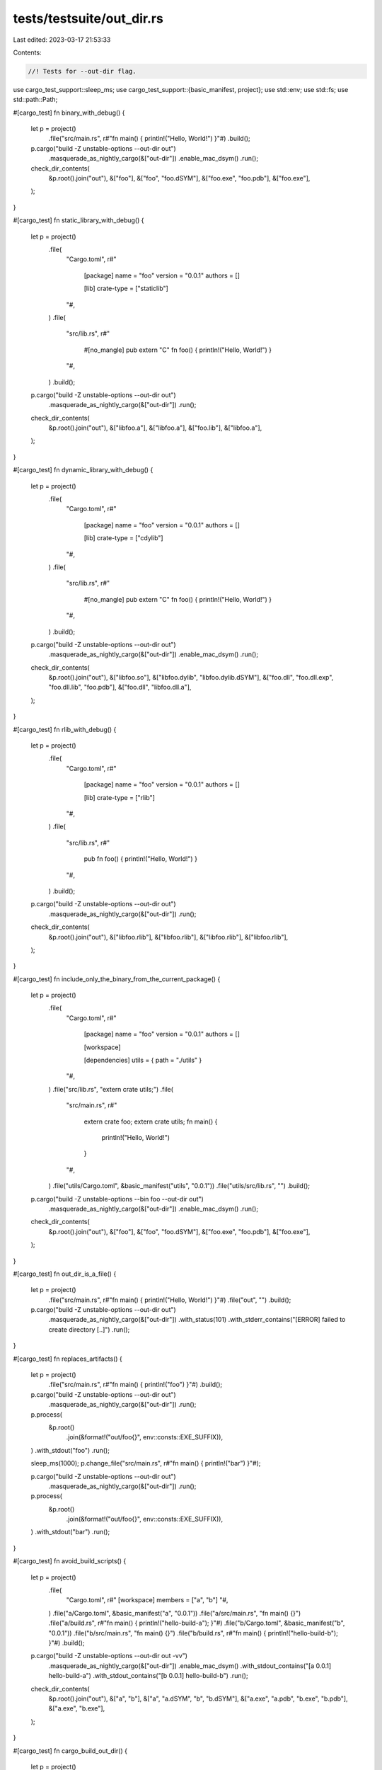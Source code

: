 tests/testsuite/out_dir.rs
==========================

Last edited: 2023-03-17 21:53:33

Contents:

.. code-block:: rs

    //! Tests for --out-dir flag.

use cargo_test_support::sleep_ms;
use cargo_test_support::{basic_manifest, project};
use std::env;
use std::fs;
use std::path::Path;

#[cargo_test]
fn binary_with_debug() {
    let p = project()
        .file("src/main.rs", r#"fn main() { println!("Hello, World!") }"#)
        .build();

    p.cargo("build -Z unstable-options --out-dir out")
        .masquerade_as_nightly_cargo(&["out-dir"])
        .enable_mac_dsym()
        .run();
    check_dir_contents(
        &p.root().join("out"),
        &["foo"],
        &["foo", "foo.dSYM"],
        &["foo.exe", "foo.pdb"],
        &["foo.exe"],
    );
}

#[cargo_test]
fn static_library_with_debug() {
    let p = project()
        .file(
            "Cargo.toml",
            r#"
                [package]
                name = "foo"
                version = "0.0.1"
                authors = []

                [lib]
                crate-type = ["staticlib"]
            "#,
        )
        .file(
            "src/lib.rs",
            r#"
                #[no_mangle]
                pub extern "C" fn foo() { println!("Hello, World!") }
            "#,
        )
        .build();

    p.cargo("build -Z unstable-options --out-dir out")
        .masquerade_as_nightly_cargo(&["out-dir"])
        .run();
    check_dir_contents(
        &p.root().join("out"),
        &["libfoo.a"],
        &["libfoo.a"],
        &["foo.lib"],
        &["libfoo.a"],
    );
}

#[cargo_test]
fn dynamic_library_with_debug() {
    let p = project()
        .file(
            "Cargo.toml",
            r#"
                [package]
                name = "foo"
                version = "0.0.1"
                authors = []

                [lib]
                crate-type = ["cdylib"]
            "#,
        )
        .file(
            "src/lib.rs",
            r#"
                #[no_mangle]
                pub extern "C" fn foo() { println!("Hello, World!") }
            "#,
        )
        .build();

    p.cargo("build -Z unstable-options --out-dir out")
        .masquerade_as_nightly_cargo(&["out-dir"])
        .enable_mac_dsym()
        .run();
    check_dir_contents(
        &p.root().join("out"),
        &["libfoo.so"],
        &["libfoo.dylib", "libfoo.dylib.dSYM"],
        &["foo.dll", "foo.dll.exp", "foo.dll.lib", "foo.pdb"],
        &["foo.dll", "libfoo.dll.a"],
    );
}

#[cargo_test]
fn rlib_with_debug() {
    let p = project()
        .file(
            "Cargo.toml",
            r#"
                [package]
                name = "foo"
                version = "0.0.1"
                authors = []

                [lib]
                crate-type = ["rlib"]
            "#,
        )
        .file(
            "src/lib.rs",
            r#"
                pub fn foo() { println!("Hello, World!") }
            "#,
        )
        .build();

    p.cargo("build -Z unstable-options --out-dir out")
        .masquerade_as_nightly_cargo(&["out-dir"])
        .run();
    check_dir_contents(
        &p.root().join("out"),
        &["libfoo.rlib"],
        &["libfoo.rlib"],
        &["libfoo.rlib"],
        &["libfoo.rlib"],
    );
}

#[cargo_test]
fn include_only_the_binary_from_the_current_package() {
    let p = project()
        .file(
            "Cargo.toml",
            r#"
                [package]
                name = "foo"
                version = "0.0.1"
                authors = []

                [workspace]

                [dependencies]
                utils = { path = "./utils" }
            "#,
        )
        .file("src/lib.rs", "extern crate utils;")
        .file(
            "src/main.rs",
            r#"
                extern crate foo;
                extern crate utils;
                fn main() {
                    println!("Hello, World!")
                }
            "#,
        )
        .file("utils/Cargo.toml", &basic_manifest("utils", "0.0.1"))
        .file("utils/src/lib.rs", "")
        .build();

    p.cargo("build -Z unstable-options --bin foo --out-dir out")
        .masquerade_as_nightly_cargo(&["out-dir"])
        .enable_mac_dsym()
        .run();
    check_dir_contents(
        &p.root().join("out"),
        &["foo"],
        &["foo", "foo.dSYM"],
        &["foo.exe", "foo.pdb"],
        &["foo.exe"],
    );
}

#[cargo_test]
fn out_dir_is_a_file() {
    let p = project()
        .file("src/main.rs", r#"fn main() { println!("Hello, World!") }"#)
        .file("out", "")
        .build();

    p.cargo("build -Z unstable-options --out-dir out")
        .masquerade_as_nightly_cargo(&["out-dir"])
        .with_status(101)
        .with_stderr_contains("[ERROR] failed to create directory [..]")
        .run();
}

#[cargo_test]
fn replaces_artifacts() {
    let p = project()
        .file("src/main.rs", r#"fn main() { println!("foo") }"#)
        .build();

    p.cargo("build -Z unstable-options --out-dir out")
        .masquerade_as_nightly_cargo(&["out-dir"])
        .run();
    p.process(
        &p.root()
            .join(&format!("out/foo{}", env::consts::EXE_SUFFIX)),
    )
    .with_stdout("foo")
    .run();

    sleep_ms(1000);
    p.change_file("src/main.rs", r#"fn main() { println!("bar") }"#);

    p.cargo("build -Z unstable-options --out-dir out")
        .masquerade_as_nightly_cargo(&["out-dir"])
        .run();
    p.process(
        &p.root()
            .join(&format!("out/foo{}", env::consts::EXE_SUFFIX)),
    )
    .with_stdout("bar")
    .run();
}

#[cargo_test]
fn avoid_build_scripts() {
    let p = project()
        .file(
            "Cargo.toml",
            r#"
            [workspace]
            members = ["a", "b"]
            "#,
        )
        .file("a/Cargo.toml", &basic_manifest("a", "0.0.1"))
        .file("a/src/main.rs", "fn main() {}")
        .file("a/build.rs", r#"fn main() { println!("hello-build-a"); }"#)
        .file("b/Cargo.toml", &basic_manifest("b", "0.0.1"))
        .file("b/src/main.rs", "fn main() {}")
        .file("b/build.rs", r#"fn main() { println!("hello-build-b"); }"#)
        .build();

    p.cargo("build -Z unstable-options --out-dir out -vv")
        .masquerade_as_nightly_cargo(&["out-dir"])
        .enable_mac_dsym()
        .with_stdout_contains("[a 0.0.1] hello-build-a")
        .with_stdout_contains("[b 0.0.1] hello-build-b")
        .run();
    check_dir_contents(
        &p.root().join("out"),
        &["a", "b"],
        &["a", "a.dSYM", "b", "b.dSYM"],
        &["a.exe", "a.pdb", "b.exe", "b.pdb"],
        &["a.exe", "b.exe"],
    );
}

#[cargo_test]
fn cargo_build_out_dir() {
    let p = project()
        .file("src/main.rs", r#"fn main() { println!("Hello, World!") }"#)
        .file(
            ".cargo/config",
            r#"
            [build]
            out-dir = "out"
            "#,
        )
        .build();

    p.cargo("build -Z unstable-options")
        .masquerade_as_nightly_cargo(&["out-dir"])
        .enable_mac_dsym()
        .run();
    check_dir_contents(
        &p.root().join("out"),
        &["foo"],
        &["foo", "foo.dSYM"],
        &["foo.exe", "foo.pdb"],
        &["foo.exe"],
    );
}

fn check_dir_contents(
    out_dir: &Path,
    expected_linux: &[&str],
    expected_mac: &[&str],
    expected_win_msvc: &[&str],
    expected_win_gnu: &[&str],
) {
    let expected = if cfg!(target_os = "windows") {
        if cfg!(target_env = "msvc") {
            expected_win_msvc
        } else {
            expected_win_gnu
        }
    } else if cfg!(target_os = "macos") {
        expected_mac
    } else {
        expected_linux
    };

    let actual = list_dir(out_dir);
    let mut expected = expected.iter().map(|s| s.to_string()).collect::<Vec<_>>();
    expected.sort_unstable();
    assert_eq!(actual, expected);
}

fn list_dir(dir: &Path) -> Vec<String> {
    let mut res = Vec::new();
    for entry in fs::read_dir(dir).unwrap() {
        let entry = entry.unwrap();
        res.push(entry.file_name().into_string().unwrap());
    }
    res.sort_unstable();
    res
}


